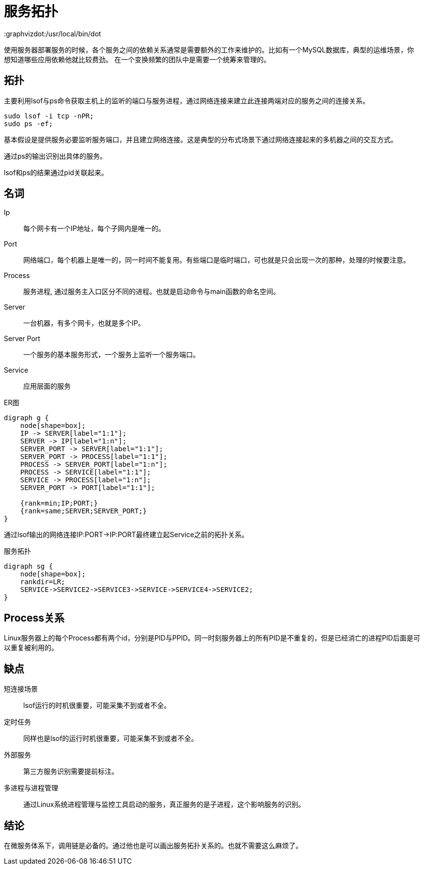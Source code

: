 = 服务拓扑
:graphvizdot:/usr/local/bin/dot

使用服务器部署服务的时候，各个服务之间的依赖关系通常是需要额外的工作来维护的。比如有一个MySQL数据库，典型的运维场景，你想知道哪些应用依赖他就比较费劲。 在一个变换频繁的团队中是需要一个统筹来管理的。

== 拓扑

主要利用lsof与ps命令获取主机上的监听的端口与服务进程，通过网络连接来建立此连接两端对应的服务之间的连接关系。

[source,shell script]
----
sudo lsof -i tcp -nPR;
sudo ps -ef;
----

基本假设是提供服务必要监听服务端口，并且建立网络连接。这是典型的分布式场景下通过网络连接起来的多机器之间的交互方式。

通过ps的输出识别出具体的服务。

lsof和ps的结果通过pid关联起来。

== 名词

Ip :: 每个网卡有一个IP地址，每个子网内是唯一的。
Port:: 网络端口，每个机器上是唯一的，同一时间不能复用。有些端口是临时端口，可也就是只会出现一次的那种，处理的时候要注意。
Process:: 服务进程, 通过服务主入口区分不同的进程。也就是启动命令与main函数的命名空间。
Server:: 一台机器，有多个网卡，也就是多个IP。
Server Port :: 一个服务的基本服务形式，一个服务上监听一个服务端口。
Service:: 应用层面的服务

.ER图
[graphviz,relation,svg]
----
digraph g {
    node[shape=box];
    IP -> SERVER[label="1:1"];
    SERVER -> IP[label="1:n"];
    SERVER_PORT -> SERVER[label="1:1"];
    SERVER_PORT -> PROCESS[label="1:1"];
    PROCESS -> SERVER_PORT[label="1:n"];
    PROCESS -> SERVICE[label="1:1"];
    SERVICE -> PROCESS[label="1:n"];
    SERVER_PORT -> PORT[label="1:1"];

    {rank=min;IP;PORT;}
    {rank=same;SERVER;SERVER_PORT;}
}
----

通过lsof输出的网络连接IP:PORT->IP:PORT最终建立起Service之前的拓扑关系。

.服务拓扑
[graphviz,service,svg]
----
digraph sg {
    node[shape=box];
    rankdir=LR;
    SERVICE->SERVICE2->SERVICE3->SERVICE->SERVICE4->SERVICE2;
}
----

== Process关系

Linux服务器上的每个Process都有两个id，分别是PID与PPID。同一时刻服务器上的所有PID是不重复的，但是已经消亡的进程PID后面是可以重复被利用的。

== 缺点

短连接场景 :: lsof运行的时机很重要，可能采集不到或者不全。
定时任务 :: 同样也是lsof的运行时机很重要，可能采集不到或者不全。
外部服务 :: 第三方服务识别需要提前标注。
多进程与进程管理 :: 通过Linux系统进程管理与监控工具启动的服务，真正服务的是子进程，这个影响服务的识别。

== 结论

在微服务体系下，调用链是必备的。通过他也是可以画出服务拓扑关系的。也就不需要这么麻烦了。